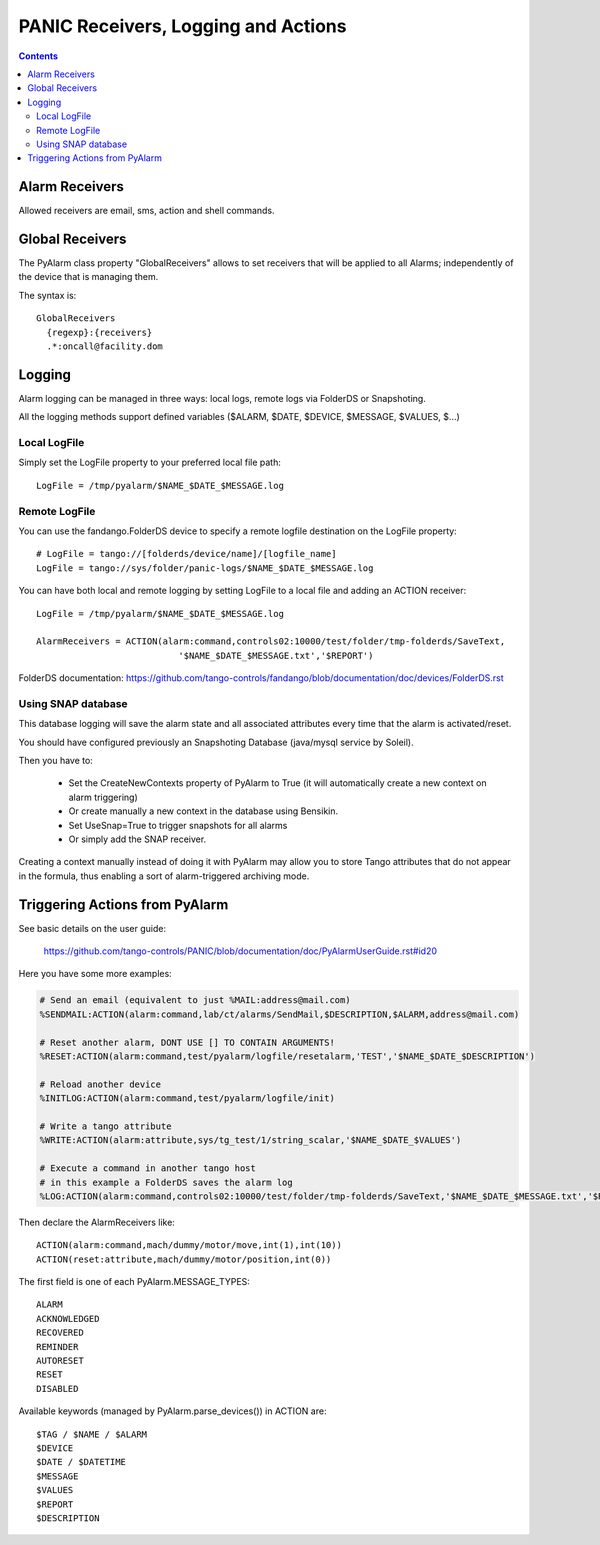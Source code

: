 ====================================
PANIC Receivers, Logging and Actions
====================================

.. contents::

Alarm Receivers
---------------

Allowed receivers are email, sms, action and shell commands.

Global Receivers
----------------

The PyAlarm class property "GlobalReceivers" allows to set receivers that 
will be applied to all Alarms; independently of the device that is managing them.

The syntax is::

  GlobalReceivers
    {regexp}:{receivers}
    .*:oncall@facility.dom
    
Logging
-------

Alarm logging can be managed in three ways: local logs, remote logs via FolderDS or Snapshoting.

All the logging methods support defined variables ($ALARM, $DATE, $DEVICE, $MESSAGE, $VALUES, $...)

Local LogFile
.............

Simply set the LogFile property to your preferred local file path::

  LogFile = /tmp/pyalarm/$NAME_$DATE_$MESSAGE.log

Remote LogFile
..............

You can use the fandango.FolderDS device to specify a remote logfile destination on the LogFile property::

  # LogFile = tango://[folderds/device/name]/[logfile_name]
  LogFile = tango://sys/folder/panic-logs/$NAME_$DATE_$MESSAGE.log
  
You can have both local and remote logging by setting LogFile to a local file and adding an ACTION receiver::

  LogFile = /tmp/pyalarm/$NAME_$DATE_$MESSAGE.log
  
  AlarmReceivers = ACTION(alarm:command,controls02:10000/test/folder/tmp-folderds/SaveText,
                             '$NAME_$DATE_$MESSAGE.txt','$REPORT')

FolderDS documentation: https://github.com/tango-controls/fandango/blob/documentation/doc/devices/FolderDS.rst

Using SNAP database
...................

This database logging will save the alarm state and all associated attributes every time that the alarm is activated/reset.

You should have configured previously an Snapshoting Database (java/mysql service by Soleil).

Then you have to:

 * Set the CreateNewContexts property of PyAlarm to True (it will automatically create a new context on alarm triggering)
 * Or create manually a new context in the database using Bensikin.
 * Set UseSnap=True to trigger snapshots for all alarms 
 * Or simply add the SNAP receiver.
 
Creating a context manually instead of doing it with PyAlarm may allow you to store Tango attributes that do not appear in the formula, thus enabling a sort of alarm-triggered archiving mode.


Triggering Actions from PyAlarm
-------------------------------

See basic details on the user guide:

  https://github.com/tango-controls/PANIC/blob/documentation/doc/PyAlarmUserGuide.rst#id20
  
Here you have some more examples:

.. code::

  # Send an email (equivalent to just %MAIL:address@mail.com)
  %SENDMAIL:ACTION(alarm:command,lab/ct/alarms/SendMail,$DESCRIPTION,$ALARM,address@mail.com)
  
  # Reset another alarm, DONT USE [] TO CONTAIN ARGUMENTS!
  %RESET:ACTION(alarm:command,test/pyalarm/logfile/resetalarm,'TEST','$NAME_$DATE_$DESCRIPTION')
  
  # Reload another device
  %INITLOG:ACTION(alarm:command,test/pyalarm/logfile/init)
  
  # Write a tango attribute
  %WRITE:ACTION(alarm:attribute,sys/tg_test/1/string_scalar,'$NAME_$DATE_$VALUES')
  
  # Execute a command in another tango host
  # in this example a FolderDS saves the alarm log
  %LOG:ACTION(alarm:command,controls02:10000/test/folder/tmp-folderds/SaveText,'$NAME_$DATE_$MESSAGE.txt','$REPORT')

Then declare the AlarmReceivers like::

  ACTION(alarm:command,mach/dummy/motor/move,int(1),int(10))
  ACTION(reset:attribute,mach/dummy/motor/position,int(0)) 
  
The first field is one of each PyAlarm.MESSAGE_TYPES::

  ALARM
  ACKNOWLEDGED
  RECOVERED
  REMINDER
  AUTORESET
  RESET
  DISABLED

Available keywords (managed by PyAlarm.parse_devices()) in ACTION are::

  $TAG / $NAME / $ALARM
  $DEVICE
  $DATE / $DATETIME
  $MESSAGE
  $VALUES
  $REPORT
  $DESCRIPTION
